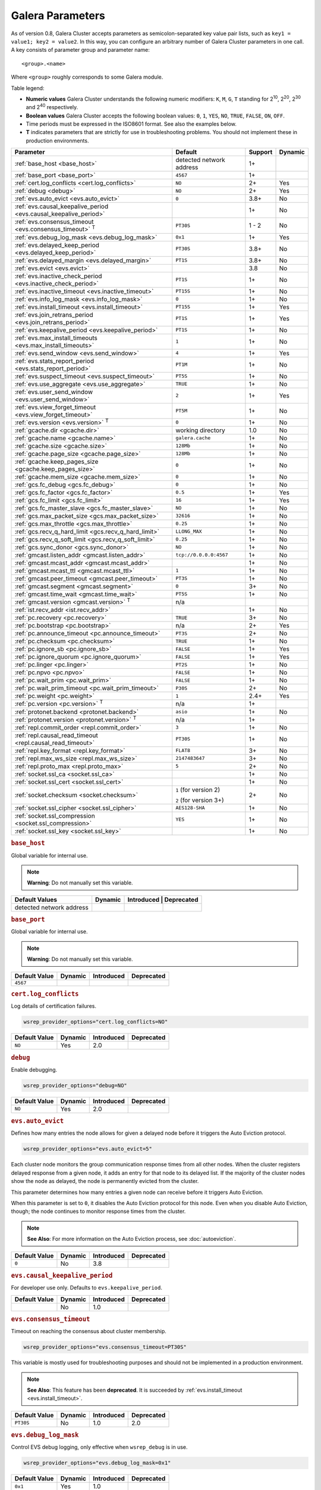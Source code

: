 ==================
 Galera Parameters
==================
.. _`Galera Parameters`:

As of version 0.8, Galera Cluster accepts parameters as semicolon-separated key value pair lists, such as ``key1 = value1; key2 = value2``.  In this way, you can configure an arbitrary number of Galera Cluster parameters in one call. A key consists of parameter group and parameter name::

  <group>.<name>

Where ``<group>`` roughly corresponds to some Galera module.

Table legend:

- **Numeric values** Galera Cluster understands the following numeric modifiers:
  ``K``, ``M``, ``G``, ``T`` standing for |210|, |220|, |230| and |240| respectively.

- **Boolean values** Galera Cluster accepts the following boolean values: ``0``, ``1``, ``YES``, ``NO``, ``TRUE``, ``FALSE``, ``ON``, ``OFF``.

- Time periods must be expressed in the ISO8601 format. See also the examples below.

- **T** indicates parameters that are strictly for use in troubleshooting problems.  You should not implement these in production environments.

.. |210| replace:: 2\ :sup:`10`\
.. |220| replace:: 2\ :sup:`20`\
.. |230| replace:: 2\ :sup:`30`\
.. |240| replace:: 2\ :sup:`40`\

+---------------------------------------+-----------------------+------------+----------+
| Parameter                             | Default               |  Support   | Dynamic  |
+=======================================+=======================+============+==========+
| :ref:`base_host                       | detected network      | 1+         |          |
| <base_host>`                          | address               |            |          |
+---------------------------------------+-----------------------+------------+----------+
| :ref:`base_port                       | ``4567``              | 1+         |          |
| <base_port>`                          |                       |            |          |
+---------------------------------------+-----------------------+------------+----------+
| :ref:`cert.log_conflicts              | ``NO``                | 2+         | Yes      |
| <cert.log_conflicts>`                 |                       |            |          |
+---------------------------------------+-----------------------+------------+----------+
| :ref:`debug                           | ``NO``                | 2+         | Yes      |
| <debug>`                              |                       |            |          |
+---------------------------------------+-----------------------+------------+----------+
| :ref:`evs.auto_evict <evs.auto_evict>`| ``0``                 | 3.8+       | No       |
+---------------------------------------+-----------------------+------------+----------+
| :ref:`evs.causal_keepalive_period     |                       | 1+         | No       |
| <evs.causal_keepalive_period>`        |                       |            |          |
+---------------------------------------+-----------------------+------------+----------+
| :ref:`evs.consensus_timeout           | ``PT30S``             | 1 - 2      | No       |
| <evs.consensus_timeout>` :sup:`T`     |                       |            |          |
+---------------------------------------+-----------------------+------------+----------+
| :ref:`evs.debug_log_mask              | ``0x1``               | 1+         | Yes      |
| <evs.debug_log_mask>`                 |                       |            |          |
+---------------------------------------+-----------------------+------------+----------+
| :ref:`evs.delayed_keep_period         | ``PT30S``             | 3.8+       | No       |
| <evs.delayed_keep_period>`            |                       |            |          |
+---------------------------------------+-----------------------+------------+----------+
| :ref:`evs.delayed_margin              | ``PT1S``              | 3.8+       | No       |
| <evs.delayed_margin>`                 |                       |            |          |
+---------------------------------------+-----------------------+------------+----------+
| :ref:`evs.evict <evs.evict>`          |                       | 3.8        | No       |
+---------------------------------------+-----------------------+------------+----------+
| :ref:`evs.inactive_check_period       | ``PT1S``              | 1+         | No       |
| <evs.inactive_check_period>`          |                       |            |          |
+---------------------------------------+-----------------------+------------+----------+
| :ref:`evs.inactive_timeout            | ``PT15S``             | 1+         | No       |
| <evs.inactive_timeout>`               |                       |            |          |
+---------------------------------------+-----------------------+------------+----------+
| :ref:`evs.info_log_mask               | ``0``                 | 1+         | No       |
| <evs.info_log_mask>`                  |                       |            |          |
+---------------------------------------+-----------------------+------------+----------+
| :ref:`evs.install_timeout             | ``PT15S``             | 1+         | Yes      |
| <evs.install_timeout>`                |                       |            |          |
+---------------------------------------+-----------------------+------------+----------+
| :ref:`evs.join_retrans_period         | ``PT1S``              | 1+         | Yes      |
| <evs.join_retrans_period>`            |                       |            |          |
+---------------------------------------+-----------------------+------------+----------+
| :ref:`evs.keepalive_period            | ``PT1S``              | 1+         | No       |
| <evs.keepalive_period>`               |                       |            |          |
+---------------------------------------+-----------------------+------------+----------+
| :ref:`evs.max_install_timeouts        | ``1``                 | 1+         | No       |
| <evs.max_install_timeouts>`           |                       |            |          |
+---------------------------------------+-----------------------+------------+----------+
| :ref:`evs.send_window                 | ``4``                 | 1+         | Yes      |
| <evs.send_window>`                    |                       |            |          |
+---------------------------------------+-----------------------+------------+----------+
| :ref:`evs.stats_report_period         | ``PT1M``              | 1+         | No       |
| <evs.stats_report_period>`            |                       |            |          |
+---------------------------------------+-----------------------+------------+----------+
| :ref:`evs.suspect_timeout             | ``PT5S``              | 1+         | No       |
| <evs.suspect_timeout>`                |                       |            |          |
+---------------------------------------+-----------------------+------------+----------+
| :ref:`evs.use_aggregate               | ``TRUE``              | 1+         | No       |
| <evs.use_aggregate>`                  |                       |            |          |
+---------------------------------------+-----------------------+------------+----------+
| :ref:`evs.user_send_window            | ``2``                 | 1+         | Yes      |
| <evs.user_send_window>`               |                       |            |          |
+---------------------------------------+-----------------------+------------+----------+
| :ref:`evs.view_forget_timeout         | ``PT5M``              | 1+         | No       |
| <evs.view_forget_timeout>`            |                       |            |          |
+---------------------------------------+-----------------------+------------+----------+
| :ref:`evs.version                     | ``0``                 | 1+         | No       |
| <evs.version>` :sup:`T`               |                       |            |          |
+---------------------------------------+-----------------------+------------+----------+
| :ref:`gcache.dir                      | working directory     | 1.0        | No       |
| <gcache.dir>`                         |                       |            |          |
+---------------------------------------+-----------------------+------------+----------+
| :ref:`gcache.name                     | ``galera.cache``      | 1+         | No       |
| <gcache.name>`                        |                       |            |          |
+---------------------------------------+-----------------------+------------+----------+
| :ref:`gcache.size                     | ``128Mb``             | 1+         | No       |
| <gcache.size>`                        |                       |            |          |
+---------------------------------------+-----------------------+------------+----------+
| :ref:`gcache.page_size                | ``128Mb``             | 1+         | No       |
| <gcache.page_size>`                   |                       |            |          |
+---------------------------------------+-----------------------+------------+----------+
| :ref:`gcache.keep_pages_size          | ``0``                 | 1+         | No       |
| <gcache.keep_pages_size>`             |                       |            |          |
+---------------------------------------+-----------------------+------------+----------+
| :ref:`gcache.mem_size                 | ``0``                 | 1+         | No       |
| <gcache.mem_size>`                    |                       |            |          |
+---------------------------------------+-----------------------+------------+----------+
| :ref:`gcs.fc_debug                    | ``0``                 | 1+         | No       |
| <gcs.fc_debug>`                       |                       |            |          |
+---------------------------------------+-----------------------+------------+----------+
| :ref:`gcs.fc_factor                   | ``0.5``               | 1+         | Yes      |
| <gcs.fc_factor>`                      |                       |            |          |
+---------------------------------------+-----------------------+------------+----------+
| :ref:`gcs.fc_limit                    | ``16``                | 1+         | Yes      |
| <gcs.fc_limit>`                       |                       |            |          |
+---------------------------------------+-----------------------+------------+----------+
| :ref:`gcs.fc_master_slave             | ``NO``                | 1+         | No       |
| <gcs.fc_master_slave>`                |                       |            |          |
+---------------------------------------+-----------------------+------------+----------+
| :ref:`gcs.max_packet_size             | ``32616``             | 1+         | No       |
| <gcs.max_packet_size>`                |                       |            |          |
+---------------------------------------+-----------------------+------------+----------+
| :ref:`gcs.max_throttle                | ``0.25``              | 1+         | No       |
| <gcs.max_throttle>`                   |                       |            |          |
+---------------------------------------+-----------------------+------------+----------+
| :ref:`gcs.recv_q_hard_limit           | ``LLONG_MAX``         | 1+         | No       |
| <gcs.recv_q_hard_limit>`              |                       |            |          |
+---------------------------------------+-----------------------+------------+----------+
| :ref:`gcs.recv_q_soft_limit           | ``0.25``              | 1+         | No       |
| <gcs.recv_q_soft_limit>`              |                       |            |          |
+---------------------------------------+-----------------------+------------+----------+
| :ref:`gcs.sync_donor                  | ``NO``                | 1+         | No       |
| <gcs.sync_donor>`                     |                       |            |          |
+---------------------------------------+-----------------------+------------+----------+
| :ref:`gmcast.listen_addr              | ``tcp://0.0.0.0:4567``| 1+         | No       |
| <gmcast.listen_addr>`                 |                       |            |          |
+---------------------------------------+-----------------------+------------+----------+
| :ref:`gmcast.mcast_addr               |                       | 1+         | No       |
| <gmcast.mcast_addr>`                  |                       |            |          |
+---------------------------------------+-----------------------+------------+----------+
| :ref:`gmcast.mcast_ttl                | ``1``                 | 1+         | No       |
| <gmcast.mcast_ttl>`                   |                       |            |          |
+---------------------------------------+-----------------------+------------+----------+
| :ref:`gmcast.peer_timeout             | ``PT3S``              | 1+         | No       |
| <gmcast.peer_timeout>`                |                       |            |          |
+---------------------------------------+-----------------------+------------+----------+
| :ref:`gmcast.segment                  | ``0``                 | 3+         | No       |
| <gmcast.segment>`                     |                       |            |          |
+---------------------------------------+-----------------------+------------+----------+
| :ref:`gmcast.time_wait                | ``PT5S``              | 1+         | No       |
| <gmcast.time_wait>`                   |                       |            |          |
+---------------------------------------+-----------------------+------------+----------+
| :ref:`gmcast.version                  | n/a                   |            |          |
| <gmcast.version>` :sup:`T`            |                       |            |          |
+---------------------------------------+-----------------------+------------+----------+
| :ref:`ist.recv_addr                   |                       | 1+         | No       |
| <ist.recv_addr>`                      |                       |            |          |
+---------------------------------------+-----------------------+------------+----------+
| :ref:`pc.recovery                     | ``TRUE``              | 3+         | No       |
| <pc.recovery>`                        |                       |            |          |
+---------------------------------------+-----------------------+------------+----------+
| :ref:`pc.bootstrap                    | n/a                   | 2+         | Yes      |
| <pc.bootstrap>`                       |                       |            |          |
+---------------------------------------+-----------------------+------------+----------+
| :ref:`pc.announce_timeout             | ``PT3S``              | 2+         | No       |
| <pc.announce_timeout>`                |                       |            |          |
+---------------------------------------+-----------------------+------------+----------+
| :ref:`pc.checksum                     | ``TRUE``              | 1+         | No       |
| <pc.checksum>`                        |                       |            |          |
+---------------------------------------+-----------------------+------------+----------+
| :ref:`pc.ignore_sb                    | ``FALSE``             | 1+         | Yes      | 
| <pc.ignore_sb>`                       |                       |            |          |
+---------------------------------------+-----------------------+------------+----------+
| :ref:`pc.ignore_quorum                | ``FALSE``             | 1+         | Yes      |
| <pc.ignore_quorum>`                   |                       |            |          |
+---------------------------------------+-----------------------+------------+----------+
| :ref:`pc.linger                       | ``PT2S``              | 1+         | No       |
| <pc.linger>`                          |                       |            |          |
+---------------------------------------+-----------------------+------------+----------+
| :ref:`pc.npvo                         | ``FALSE``             | 1+         | No       |
| <pc.npvo>`                            |                       |            |          |
+---------------------------------------+-----------------------+------------+----------+
| :ref:`pc.wait_prim                    | ``FALSE``             | 1+         | No       |
| <pc.wait_prim>`                       |                       |            |          |
+---------------------------------------+-----------------------+------------+----------+
| :ref:`pc.wait_prim_timeout            | ``P30S``              | 2+         | No       |
| <pc.wait_prim_timeout>`               |                       |            |          |
+---------------------------------------+-----------------------+------------+----------+
| :ref:`pc.weight                       | ``1``                 | 2.4+       | Yes      |
| <pc.weight>`                          |                       |            |          |
+---------------------------------------+-----------------------+------------+----------+
| :ref:`pc.version                      | n/a                   | 1+         |          |
| <pc.version>` :sup:`T`                |                       |            |          |
+---------------------------------------+-----------------------+------------+----------+
| :ref:`protonet.backend                | ``asio``              | 1+         | No       |
| <protonet.backend>`                   |                       |            |          |
+---------------------------------------+-----------------------+------------+----------+
| :ref:`protonet.version                | n/a                   | 1+         |          |
| <protonet.version>` :sup:`T`          |                       |            |          |
+---------------------------------------+-----------------------+------------+----------+
| :ref:`repl.commit_order               | ``3``                 | 1+         | No       |
| <repl.commit_order>`                  |                       |            |          |
+---------------------------------------+-----------------------+------------+----------+
| :ref:`repl.causal_read_timeout        | ``PT30S``             | 1+         | No       |
| <repl.causal_read_timeout>`           |                       |            |          |
+---------------------------------------+-----------------------+------------+----------+
| :ref:`repl.key_format                 | ``FLAT8``             | 3+         | No       |
| <repl.key_format>`                    |                       |            |          |
+---------------------------------------+-----------------------+------------+----------+
| :ref:`repl.max_ws_size                | ``2147483647``        | 3+         | No       |
| <repl.max_ws_size>`                   |                       |            |          |
+---------------------------------------+-----------------------+------------+----------+
| :ref:`repl.proto_max                  | ``5``                 | 2+         | No       |
| <repl.proto_max>`                     |                       |            |          |
+---------------------------------------+-----------------------+------------+----------+
| :ref:`socket.ssl_ca                   |                       | 1+         | No       |
| <socket.ssl_ca>`                      |                       |            |          |
+---------------------------------------+-----------------------+------------+----------+
| :ref:`socket.ssl_cert                 |                       | 1+         | No       |
| <socket.ssl_cert>`                    |                       |            |          |
+---------------------------------------+-----------------------+------------+----------+
| :ref:`socket.checksum                 | ``1`` (for version 2) | 2+         | No       |
| <socket.checksum>`                    |                       |            |          |
|                                       | ``2`` (for version 3+)|            |          |
+---------------------------------------+-----------------------+------------+----------+
| :ref:`socket.ssl_cipher               | ``AES128-SHA``        | 1+         | No       |
| <socket.ssl_cipher>`                  |                       |            |          |
+---------------------------------------+-----------------------+------------+----------+
| :ref:`socket.ssl_compression          | ``YES``               | 1+         | No       |
| <socket.ssl_compression>`             |                       |            |          |
+---------------------------------------+-----------------------+------------+----------+
| :ref:`socket.ssl_key                  |                       | 1+         | No       |
| <socket.ssl_key>`                     |                       |            |          |
+---------------------------------------+-----------------------+------------+----------+


.. rubric:: ``base_host``
.. _`base_host`:
.. index::
   pair: Parameters; base_host

Global variable for internal use. 

.. note:: **Warning**: Do not manually set this variable.

+-----------------------+---------+-----------+-------------+
| Default Values        | Dynamic | Introduced | Deprecated |
+=======================+=========+============+============+
| detected network      |         |            |            |
| address               |         |            |            |
+-----------------------+---------+------------+------------+



.. rubric:: ``base_port``
.. _`base_port`:
.. index::
   pair: Parameters; base_port

Global variable for internal use. 

.. note:: **Warning**: Do not manually set this variable.

+-----------------------+---------+------------+------------+
| Default Value         | Dynamic | Introduced | Deprecated |
+=======================+=========+============+============+
| ``4567``              |         |            |            |
+-----------------------+---------+------------+------------+


.. rubric:: ``cert.log_conflicts``
.. _`cert.log_conflicts`:
.. index::
   pair: Parameters; cert.log_conflicts

Log details of certification failures.

.. code-block:: ini

   wsrep_provider_options="cert.log_conflicts=NO"

+-----------------------+---------+------------+------------+
| Default Value         | Dynamic | Introduced | Deprecated |
+=======================+=========+============+============+
| ``NO``                | Yes     | 2.0        |            |
+-----------------------+---------+------------+------------+




.. rubric:: ``debug``
.. _`debug`:
.. index::
   pair: Parameters; debug

Enable debugging.

.. code-block:: ini

   wsrep_provider_options="debug=NO"


+-----------------------+---------+------------+------------+
| Default Value         | Dynamic | Introduced | Deprecated |
+=======================+=========+============+============+
| ``NO``                | Yes     | 2.0        |            |
+-----------------------+---------+------------+------------+



.. rubric:: ``evs.auto_evict``
.. _`evs.auto_evict`:
.. index::
   pair: Parameters; evs.auto_evict

Defines how many entries the node allows for given a delayed node before it triggers the Auto Eviction protocol.

.. code-block:: ini

   wsrep_provider_options="evs.auto_evict=5"

Each cluster node monitors the group communication response times from all other nodes.  When the cluster registers delayed response from a given node, it adds an entry for that node to its delayed list.  If the majority of the cluster nodes show the node as delayed, the node is permanently evicted from the cluster.

This parameter determines how many entries a given node can receive before it triggers Auto Eviction.  

When this parameter is set to ``0``, it disables the Auto Eviction protocol for this node.  Even when you disable Auto Eviction, though; the node continues to monitor response times from the cluster. 

   
.. note:: **See Also**: For more information on the Auto Eviction process, see :doc:`autoeviction`.

+-----------------------+---------+------------+------------+
| Default Value         | Dynamic | Introduced | Deprecated |
+=======================+=========+============+============+
| ``0``                 |  No     | 3.8        |            |
+-----------------------+---------+------------+------------+



.. rubric:: ``evs.causal_keepalive_period``
.. _`evs.causal_keepalive_period`:
.. index::
   pair: Parameters; evs.causal_keepalive_period

For developer use only. Defaults to ``evs.keepalive_period``.

+-----------------------+---------+------------+------------+
| Default Value         | Dynamic | Introduced | Deprecated |
+=======================+=========+============+============+
|                       | No      | 1.0        |            |
+-----------------------+---------+------------+------------+


.. rubric:: ``evs.consensus_timeout``
.. _`evs.consensus_timeout`:
.. index::
   pair: Parameters; evs.consensus_timeout

Timeout on reaching the consensus about cluster membership.

.. code-block:: ini

   wsrep_provider_options="evs.consensus_timeout=PT30S"

This variable is mostly used for troubleshooting purposes and should not be implemented in a production environment.

.. note:: **See Also**: This feature has been **deprecated**. It is succeeded by :ref:`evs.install_timeout <evs.install_timeout>`.

+-----------------------+---------+------------+------------+
| Default Value         | Dynamic | Introduced | Deprecated |
+=======================+=========+============+============+
| ``PT30S``             | No      | 1.0        | 2.0        |
+-----------------------+---------+------------+------------+



.. rubric:: ``evs.debug_log_mask``
.. _`evs.debug_log_mask`:
.. index::
   pair: Parameters; evs.debug_log_mask

Control EVS debug logging, only effective when ``wsrep_debug`` is in use.

.. code-block:: ini

   wsrep_provider_options="evs.debug_log_mask=0x1"

+-----------------------+---------+------------+------------+
| Default Value         | Dynamic | Introduced | Deprecated |
+=======================+=========+============+============+
| ``0x1``               | Yes     |  1.0       |            |
+-----------------------+---------+------------+------------+



.. rubric:: ``evs.delayed_keep_period``
.. _`evs.delayed_keep_period`:
.. index::
   pair: Parameters; evs.delayed_keep_period

Defines how long this node requires a delayed node to remain responsive before it removes an entry from the delayed list.

.. code-block:: ini

   wsrep_provider_options="evs.delayed_keep_period=PT45S"

Each cluster node monitors the group communication response times from all other nodes.  When the cluster registered delayed responses from a given node, it adds an entry for that node to its delayed list.  Nodes that remain on the delayed list can trigger Auto Eviction, which removes them permanently from the cluster.

This parameter determines how long a node on the delayed list must remain responsive before it removes one entry. The number of entries on the delayed list and how long it takes before the node removes all entries depends on how long the delayed node was unresponsive.


.. note:: **See Also**: For more information on the delayed list and the Auto Eviction process, see :doc:`autoeviction`.
   
+-----------------------+---------+------------+------------+
| Default Value         | Dynamic | Introduced | Deprecated |
+=======================+=========+============+============+
| ``PT30S``             | No      | 3.8        |            |
+-----------------------+---------+------------+------------+



   
.. rubric:: ``evs.delayed_margin``
.. _`evs.delayed_margin`:
.. index::
   pair: Parameters; evs.delayed_margin

Defines how long the node allows response times to deviate before adding an entry to the delayed list.

.. code-block:: ini

   wsrep_provider_options="evs.delayed_margin=PT5S"

Each cluster node monitors group communication response times from all other nodes.  When the cluster registers a delayed response from a given node, it adds an entry for that node to its delayed list.  Delayed nodes can trigger Auto Eviction, which removes them permanently from the cluster.  

This parameter determines how long a delay can run before the node adds an entry to the delayed list.  You must set this parameter to a value higher than the round-trip delay time (RTT) between the nodes.  


.. note:: **See Also**: For more information on the delayed list and the Auto Eviction process, see :doc:`autoeviction`.

+-----------------------+---------+------------+------------+
| Default Value         | Dynamic | Introduced | Deprecated |
+=======================+=========+============+============+
| ``PT1S``              | No      | 3.8        |            |
+-----------------------+---------+------------+------------+


.. rubric:: ``evs.evict``
.. _`evs.evict`:
.. index::
   pair:: Parameters; evs.evict

Defines the point at which the cluster triggers manual eviction to a certain node value.  Setting this parameter as an empty string causes it to clear the eviction list on the node where it is set.

.. note:: **See Also**: For more information on the eviction and Auto Eviction process, see :doc:`autoeviction`.
   
+-----------------------+---------+------------+------------+
| Default Value         | Dynamic | Introduced | Deprecated |
+=======================+=========+============+============+
|                       | No      | 3.8        |            |
+-----------------------+---------+------------+------------+



.. rubric:: ``evs.inactive_check_period``
.. _`evs.inactive_check_period`:
.. index::
   pair: Parameters; evs.inactive_check_period

Defines how often you want the node to check for peer inactivity.

.. code-block:: ini

   wsrep_provider_options="evs.inactive_check_period=PT1S"

Each cluster node monitors group communication response times from all other nodes.  When the cluster registers a delayed response from a given node, it adds an entry for that node to its delayed list, which can lead to the delayed node's eviction from the cluster.

This parameter determines how often you want the node to check for delays in the group communication responses from other cluster nodes.

+-----------------------+---------+------------+------------+
| Default Value         | Dynamic | Introduced | Deprecated |
+=======================+=========+============+============+
| ``PT1S``              | No      | 1.0        |            |
+-----------------------+---------+------------+------------+




.. rubric:: ``evs.inactive_timeout``
.. _`evs.inactive_timeout`:
.. index::
   pair: Parameters; evs.inactive_timeout

Defines a hard limit on node inactivity.

Hard limit on the inactivity period, after which the node is pronounced dead.

.. code-block:: ini

   wsrep_provider_options="evs.inactive_timeout=PT15S"

Each cluster node monitors group communication response times from all other nodes.  When the cluster registers a delayed response from a given node, it add an entry for that node to its delayed list, which can lead tot he delayed node's eviction from the cluster.

This parameter sets a hard limit for node inactivity.  If a delayed node remains unresponsive for longer than this period, the node pronounces the delayed node as dead.

+-----------------------+---------+------------+------------+
| Default Value         | Dynamic | Introduced | Deprecated |
+=======================+=========+============+============+
| ``PT15S``             | No      | 1.0        |            |
+-----------------------+---------+------------+------------+



.. rubric:: ``evs.info_log_mask``
.. _`evs.info_log_mask`:
.. index::
   pair: Parameters; evs.info_log_mask

Defines additional logging options for the EVS Protocol.

.. code-block:: ini

   wsrep_provider_options="evs.info_log_mask=0x4"

The EVS Protocol monitors group communication response times and controls the node eviction and auto eviction processes.  This parameter allows you to enable additional logging options, through a bitmask value.
 
- ``0x1`` Provides extra view change info.
- ``0x2`` Provides extra state change info
- ``0x4`` Provides statistics
- ``0x8`` Provides profiling (only in builds with profiling enabled)

+-----------------------+---------+------------+------------+
| Default Value         | Dynamic | Introduced | Deprecated |
+=======================+=========+============+============+
| ``0``                 | No      | 1.0        |            |
+-----------------------+---------+------------+------------+




.. rubric:: ``evs.install_timeout``
.. _`evs.install_timeout`:
.. index::
   pair: Parameters; evs.install_timeout

Defines the timeout for install message acknowledgments.

.. code-block:: ini

   wsrep_provider_options="evs.install_timeout=PT15S"

Each cluster node monitors group communication response times from all other nodes, checking whether they are responsive or delayed.  This parameter determines how long you want the node to wait on install message acknowledgments.

.. note:: **See Also**: This parameter replaces :ref:`evs.consensus_timeout <evs.consensus_timeout>`.

+-----------------------+---------+------------+------------+
| Default Value         | Dynamic | Introduced | Deprecated |
+=======================+=========+============+============+
| ``PT15S``             | Yes     | 1.0        |            |
+-----------------------+---------+------------+------------+



.. rubric:: ``evs.join_retrans_period``
.. _`evs.join_retrans_period`:
.. index::
   pair: Parameters; evs.join_retrans_period

Defines how often the node retransmits EVS join messages when forming cluster membership.

.. code-block:: ini

   wsrep_provider_options="evs.join_retrans_period=PT1S"

+-----------------------+---------+------------+------------+
| Default Value         | Dynamic | Introduced | Deprecated |
+=======================+=========+============+============+
| ``PT1S``              |  Yes    | 1.0        |            |
+-----------------------+---------+------------+------------+



.. rubric:: ``evs.keepalive_period``
.. _`evs.keepalive_period`:
.. index::
   pair: Parameters; evs.keepalive_period

Defines how often the node emits keepalive signals.

.. code-block:: ini

   wsrep_provider_options="evs.keepalive_period=PT1S"

Each cluster node monitors group communication response times from all other nodes.  When there is no traffic going out for the cluster to monitor, nodes emit keepalive signals so that other nodes have something to measure.  This parameter determines how often the node emits a keepalive signal, absent any other traffic.


+-----------------------+---------+------------+------------+
| Default Value         | Dynamic | Introduced | Deprecated |
+=======================+=========+============+============+
| ``PT1S``              | No      | 1.0        |            |
+-----------------------+---------+------------+------------+



.. rubric:: ``evs.max_install_timeouts``
.. _`evs.max_install_timeouts`:
.. index::
   pair: Parameters; evs.max_install_timeouts

Defines the number of membership install rounds to try before giving up.

.. code-block:: ini

   wsrep_provider_options="evs.max_install_timeouts=1"

This parameter determines the maximum number of times that the node tries for a membership install acknowledgment, before it stops trying.  The total number of rounds it tries is this value plus 2.

+-----------------------+---------+------------+------------+
| Default Value         | Dynamic | Introduced | Deprecated |
+=======================+=========+============+============+
| ``1``                 | No      | 1.0        |            |
+-----------------------+---------+------------+------------+



.. rubric:: ``evs.send_window``
.. _`evs.send_window`:
.. index::
   pair: Parameters; evs.send_window

Defines the maximum number of packets at a time in replication.

.. code-block:: ini

   wsrep_provider_options="evs.send_window=4"

This parameter determines the maximum number of packets the node uses at a time in replication.  For clusters implemented over :abbr:`WAN (Wide Area Network)`, you can set this value considerably higher, (for example, 512), than for clusters implemented over :abbr:`LAN (Local Area Network)`.

You must use a value that is greater than :ref:`evs.user_send_window <evs.user_send_window>`.  The recommended value is double :ref:`evs.user_send_window <evs.user_send_window>`.

+-----------------------+---------+------------+------------+
| Default Value         | Dynamic | Introduced | Deprecated |
+=======================+=========+============+============+
| ``4``                 | Yes     | 1.0        |            |
+-----------------------+---------+------------+------------+


.. rubric:: ``evs.stats_report_period``
.. _`evs.stats_report_period`:
.. index::
   pair: Parameters; evs.stats_report_period

Control period of EVS statistics reporting.  The node is pronounced dead.

.. code-block:: ini

   wsrep_provider_options="evs.stats_report_period=PT1M"

+-----------------------+---------+------------+------------+
| Default Value         | Dynamic | Introduced | Deprecated |
+=======================+=========+============+============+
| ``PT1M``              | No      | 1.0        |            |
+-----------------------+---------+------------+------------+



.. rubric:: ``evs.suspect_timeout``
.. _`evs.suspect_timeout`:
.. index::
   pair: Parameters; evs.suspect_timeout

Defines the inactivity period after which a node is *suspected* as dead.

.. code-block:: ini

   wsrep_provider_options="evs.suspect_timeout=PT5S"

Each node in the cluster monitors group communications from all other nodes in the cluster.  This parameter determines the period of inactivity before the node suspects another of being dead.  If all nodes agree on that, the cluster drops the inactive node.


+-----------------------+---------+------------+------------+
| Default Value         | Dynamic | Introduced | Deprecated |
+=======================+=========+============+============+
| ``PT5S``              | No      | 1.0        |            |
+-----------------------+---------+------------+------------+



.. rubric:: ``evs.use_aggregate``
.. _`evs.use_aggregate`:
.. index::
   pair: Parameters; evs.use_aggregate

Defines whether the node aggregates small packets into one when possible.

.. code-block:: ini

   wsrep_provider_options="evs.use_aggregate=TRUE"

+-----------------------+---------+------------+------------+
| Default Value         | Dynamic | Introduced | Deprecated |
+=======================+=========+============+============+
| ``TRUE``              | No      | 1          |            |
+-----------------------+---------+------------+------------+



.. rubric:: ``evs.user_send_window``
.. _`evs.user_send_window`:
.. index::
   pair: Parameters; evs.user_send_window

Defines the maximum number of data packets at a time in replication.

.. code-block:: ini

   wsrep_provider_options="evs.user_send_window=2"

This parameter determines the maximum number of data packets the node uses at a time in replication.  For clusters implemented over :abbr:`WAN (Wide Area Network)`, you can set this to a value considerably higher than cluster implementations over :abbr:`LAN (Local Area Network)`, (for example, 512).

You must use a value that is smaller than :ref:`evs.send_window<evs.send_window>`.  The recommended value is half :ref:`evs.send_window<evs.send_window>`.

.. note:: **See Also**: :ref:`evs.send_window <evs.send_window>`.

+-----------------------+---------+------------+------------+
| Default Value         | Dynamic | Introduced | Deprecated |
+=======================+=========+============+============+
| ``2``                 | Yes     | 1.0        |            |
+-----------------------+---------+------------+------------+




.. rubric:: ``evs.view_forget_timeout``
.. _`evs.view_forget_timeout`:
.. index::
   pair: Parameters; evs.view_forget_timeout

Defines how long the node saves past views from the view history.

.. code-block:: ini

   wsrep_provider_options="evs.view_forget_timeout=PT5M"

Each node maintains a history of past views.  This parameter determines how long you want the node to save past views before dropping them from the table.

+-----------------------+---------+------------+------------+
| Default Value         | Dynamic | Introduced | Deprecated |
+=======================+=========+============+============+
| ``PT5M``              | No      | 1.0        |            |
+-----------------------+---------+------------+------------+



.. rubric:: ``evs.version``
.. _`evs.version`:
.. index::
   pair: Parameters; evs.version

Defines the EVS Protocol version.

.. code-block:: ini

   wsrep_provider_options="evs.version=1"

This parameter determines which version of the EVS Protocol the node uses.  In order to ensure backwards compatibility, the parameter defaults to ``0``.  Certain EVS Protocol features, such as Auto Eviction, require you to upgrade to more recent versions.

.. note:: **See Also**: For more information on the procedure to upgrade from one version to another, see :ref:`Upgrading the EVS Protocol <upgrade-evs>`.


+-----------------------+---------+------------+------------+
| Default Value         | Dynamic | Introduced | Deprecated |
+=======================+=========+============+============+
| ``0``                 | No      | 1.0        |            |
+-----------------------+---------+------------+------------+



.. rubric:: ``gcache.dir``
.. _`gcache.dir`:
.. index::
   pair: Parameters; gcache.dir

Defines the directory where the write-set cache places its files.

.. code-block:: ini

   wsrep_provider_options="gachce.dir=/usr/share/galera"

When nodes receive state transfers they cannot process incoming write-sets until they finish updating their state.  Under certain methods, the node that sends the state transfer is similarly blocked.  To prevent the database from falling further behind, GCache saves the incoming write-sets on memory mapped files to disk.

This parameter determines where you want the node to save these files for write-set caching.  By default, GCache uses the working directory for the database server.

+--------------------------+---------+------------+------------+
| Default Value            | Dynamic | Introduced | Deprecated |
+==========================+=========+============+============+
| ``/path/to/working_dir`` | No      | 1.0        |            |
+--------------------------+---------+------------+------------+



.. rubric:: ``gcache.name``
.. _`gcache.name`:
.. index::
   pair: Parameters; gcache.name

Defines the filename for the write-set cache.

.. code-block:: ini

   wsrep_provider_options="gcache.name=galera.cache"

When nodes receive state transfers they cannot process incoming write-sets until they finish updating their state.  Under certain methods, the node that sends the state transfer is similarly blocked.  To prevent the database from falling further behind, GCache saves the incoming write-sets on memory-mapped files to disk.

This parameter determines the name you want the node to use for this ring buffer storage file.  


+-----------------------+---------+------------+------------+
| Default Value         | Dynamic | Introduced | Deprecated |
+=======================+=========+============+============+
| ``galera.cache``      | No      | 1.0        |            |
+-----------------------+---------+------------+------------+


.. rubric:: ``gcache.size``
.. _`gcache.size`:
.. index::
   pair: Parameters; gcache.size

Defines the disk space you want to node to use in caching write-sets.

.. code-block:: ini

   wsrep_provider_options="gcache.size=128Mb"

When nodes receive state transfers they cannot process incoming write-sets until they finish updating their state.  Under certain methods, the node that sends the state transfer is similarly blocked.  To prevent the database from falling further behind, GCache saves the incoming write-sets on memory-mapped files to disk.

This parameter defines the amount of disk space you want to allocate for the present ring buffer storage.  The node allocates this space when it starts the database server.  

.. note:: **See Also**: For more information on customizing the write-set cache, see :ref:`Performance <customizing-gcache-size>`.

+-----------------------+---------+------------+------------+
| Default Value         | Dynamic | Introduced | Deprecated |
+=======================+=========+============+============+
| ``128M``              |  No     | 1.0        |            |
+-----------------------+---------+------------+------------+




.. rubric:: ``gcache.page_size``
.. _`gcache.page_size`:
.. index::
   pair: Parameters; gcache.page_size

Size of the page files in page storage. The limit on overall page storage is the size of the disk.  Pages are prefixed by ``gcache.page``.

.. code-block:: ini

   wsrep_provider_options="gcache.page_size=128Mb"

+-----------------------+---------+------------+------------+
| Default Value         | Dynamic | Introduced | Deprecated |
+=======================+=========+============+============+
| ``128M``              | No      | 1.0        |            |
+-----------------------+---------+------------+------------+



.. rubric:: ``gcache.keep_pages_size``
.. _`gcache.keep_pages_size`:
.. index::
   pair: Parameters; gcache.keep_pages_size

Total size of the page storage pages to keep for caching purposes. If only page storage is enabled, one page is always present. 

.. code-block:: ini

   wsrep_provider_options="gcache.keep_pages_size=0"

+-----------------------+---------+------------+------------+
| Default Value         | Dynamic | Introduced | Deprecated |
+=======================+=========+============+============+
| ``0``                 | No      | 1.0        |            |
+-----------------------+---------+------------+------------+



.. rubric:: ``gcache.mem_size``
.. _`gcache.mem_size`:
.. index::
   pair: Parameters; gcache.mem_size

Defines the maximum size for the ``malloc()`` store.  That is, how much :abbr:`RAM (Random Access Memory)` your system has available.
   
.. code-block:: ini

   wsrep_provider_options="gcache.mem_size=0"

.. note:: **Warning**: This parameter is for use on systems with spare memory.  You should not use it otherwise, as it may lead to unexpected results.

+-----------------------+---------+------------+------------+
| Default Value         | Dynamic | Introduced | Deprecated |
+=======================+=========+============+============+
| ``0``                 | No      | 1.0        |            |
+-----------------------+---------+------------+------------+

   

.. rubric:: ``gcs.fc_debug``
.. _`gcs.fc_debug`:
.. index::
   pair: Parameters; gcs.fc_debug

Post debug statistics about SST flow every this number of writesets. 

.. code-block:: ini

   wsrep_provider_options="gcs.fc_debug=0"


+-----------------------+---------+------------+------------+
| Default Value         | Dynamic | Introduced | Deprecated |
+=======================+=========+============+============+
| ``0``                 | No      | 1.0        |            |
+-----------------------+---------+------------+------------+



.. rubric:: ``gcs.fc_factor``
.. _`gcs.fc_factor`:
.. index::
   pair: Parameters; gcs.fc_factor

Resume replication after recv queue drops below this fraction of ``gcs.fc_limit``.

.. code-block:: ini

   wsrep_provider_options="gcs.fc_factor=0.5"


+-----------------------+---------+------------+------------+
| Default Value         | Dynamic | Introduced | Deprecated |
+=======================+=========+============+============+
| ``0.5``               | Yes     | 1.0        |            |
+-----------------------+---------+------------+------------+



.. rubric:: ``gcs.fc_limit``
.. _`gcs.fc_limit`:
.. index::
   pair: Parameters; gcs.fc_limit

Pause replication if recv queue exceeds this number of  writesets. For master-slave setups this number can be increased considerably.

.. code-block:: ini

   wsrep_provider_options="gcs.fc_limit=16"


+-----------------------+---------+------------+------------+
| Default Value         | Dynamic | Introduced | Deprecated |
+=======================+=========+============+============+
| ``16``                | Yes     | 1.0        |            |
+-----------------------+---------+------------+------------+


.. rubric:: ``gcs.fc_master_slave``
.. _`gcs.fc_master_slave`:
.. index::
   pair: Parameters; gcs.fc_master_slave

Defines whether there is only one master node in the group.
   
.. code-block:: ini

   wsrep_provider_options="gcs.fc_master_slave=NO"


+-----------------------+---------+------------+------------+
| Default Value         | Dynamic | Introduced | Deprecated |
+=======================+=========+============+============+
| ``NO``                | No      | 1.0        |            |
+-----------------------+---------+------------+------------+



.. rubric:: ``gcs.max_packet_size``
.. _`gcs.max_packet_size`:
.. index::
   pair: Parameters; gcs.max_packet_size

All writesets exceeding that size will be fragmented.

.. code-block:: ini

   wsrep_provider_options="gcs.max_packet_size=32616"


+-----------------------+---------+------------+------------+
| Default Value         | Dynamic | Introduced | Deprecated |
+=======================+=========+============+============+
| ``32616``             | No      | 1.0        |            |
+-----------------------+---------+------------+------------+


.. rubric:: ``gcs.max_throttle``
.. _`gcs.max_throttle`:

.. index::
   pair: Parameters; gcs.max_throttle

How much to throttle replication rate during state transfer (to avoid running out of memory). Set the value to 0.0 if stopping replication is acceptable for completing state transfer. 

.. code-block:: ini

   wsrep_provider_options="gcs.max_throttle=0.25"


+-----------------------+---------+------------+------------+
| Default Value         | Dynamic | Introduced | Deprecated |
+=======================+=========+============+============+
| ``0.25``              | No      | 1.0        |            |
+-----------------------+---------+------------+------------+



.. rubric:: ``gcs.recv_q_hard_limit``
.. _`gcs.recv_q_hard_limit`:
.. index::
   pair: Parameters; gcs.recv_q_hard_limit

Maximum allowed size of recv queue. This should normally be half of (RAM + swap). If this limit is exceeded, Galera Cluster will abort the server.

.. code-block:: ini

   wsrep_provider_options="gcs.recv_q_hard_limit=LLONG_MAX"


+-----------------------+---------+------------+------------+
| Default Value         | Dynamic | Introduced | Deprecated |
+=======================+=========+============+============+
| ``LLONG_MAX``         | No      | 1.0        |            |
+-----------------------+---------+------------+------------+


.. rubric:: ``gcs.recv_q_soft_limit``
.. _`gcs.recv_q_soft_limit`:
.. index::
   pair: Parameters; gcs.recv_q_soft_limit

The fraction of :ref:`gcs.recv_q_hard_limit <gcs.recv_q_hard_limit>` after which replication rate will be throttled.

.. code-block:: ini

   wsrep_provider_options="gcs.recv_q_soft_limit=0.25"

The degree of throttling is a linear function of recv queue size and goes from 1.0 (``full rate``)
at :ref:`gcs.recv_q_soft_limit <gcs.recv_q_soft_limit>` to :ref:`gcs.max_throttle <gcs.max_throttle>` at :ref:`gcs.recv_q_hard_limit <gcs.recv_q_hard_limit>` Note that ``full rate``, as estimated between 0 and :ref:`gcs.recv_q_soft_limit <gcs.recv_q_soft_limit>` is a very imprecise estimate of a regular replication rate. 


+-----------------------+---------+------------+------------+
| Default Value         | Dynamic | Introduced | Deprecated |
+=======================+=========+============+============+
| ``0.25``              | No      | 1.0        |            |
+-----------------------+---------+------------+------------+




.. rubric:: ``gcs.sync_donor``
.. _`gcs.sync_donor`:
.. index::
   pair: Parameters; gcs.sync_donor

Should the rest of the cluster keep in sync with the donor? ``YES`` means that if the donor is blocked by state transfer, the whole cluster is blocked with it.

.. code-block:: ini

   wsrep_provider_options="gcs.sync_donor=NO"

If you choose to use value ``YES``, it is theoretically possible that the donor node cannot keep up with the rest of the cluster due to the extra load from the SST. If the node lags behind, it may send flow control messages stalling the whole cluster. However, you can monitor this using the :ref:`wsrep_flow_control_paused <wsrep_flow_control_paused>` status variable.


+-----------------------+---------+------------+------------+
| Default Value         | Dynamic | Introduced | Deprecated |
+=======================+=========+============+============+
| ``NO``                | No      | 1.0        |            |
+-----------------------+---------+------------+------------+


.. rubric:: ``gmcast.listen_addr``
.. _`gmcast.listen_addr`:
.. index::
   pair: Parameters; gmcast.listen_addr

Address at which *Galera Cluster* listens to connections from other nodes. By default the port to listen at is taken from the connection address. This setting can be used to overwrite that.

.. code-block:: ini

   wsrep_provider_options="gmcast.listen_addr=tcp://0.0.0.0:4567"



+------------------------+---------+------------+------------+
| Default Value          | Dynamic | Introduced | Deprecated |
+========================+=========+============+============+
| ``tcp://0.0.0.0"4567`` | No      | 1.0        |            |
+------------------------+---------+------------+------------+



.. rubric:: ``gmcast.mcast_addr``
.. _`gmcast.mcast_addr`:
.. index::
   pair: Parameters; gmcast.mcast_addr

If set, UDP multicast will be used for replication, for example:

.. code-block:: ini

    wsrep_provider_options="gmcast.mcast_addr=239.192.0.11"

The value must be the same on all nodes.

If you are planning to build a large cluster, we recommend using UDP.


+-----------------------+---------+------------+------------+
| Default Value         | Dynamic | Introduced | Deprecated |
+=======================+=========+============+============+
|                       | No      | 1.0        |            |
+-----------------------+---------+------------+------------+


.. rubric:: ``gmcast.mcast_ttl``
.. _`gmcast.mcast_ttl`:
.. index::
   pair: Parameters; gmcast.mcast_ttl

Time to live value for multicast packets.

.. code-block:: ini
	
   wsrep_provider_options="gmcast.mcast_ttl=1"

+-----------------------+---------+------------+------------+
| Default Value         | Dynamic | Introduced | Deprecated |
+=======================+=========+============+============+
| ``1``                 | No      | 1.0        |            |
+-----------------------+---------+------------+------------+



.. rubric:: ``gmcast.peer_timeout``
.. _`gmcast.peer_timeout`:
.. index::
   pair: Parameters; gmcast.peer_timeout

Connection timeout to initiate message relaying.

.. code-block:: ini

   wsrep_provider_options="gmcast.peer_timeout=PT3S"


+-----------------------+---------+------------+------------+
| Default Value         | Dynamic | Introduced | Deprecated |
+=======================+=========+============+============+
| ``PT3S``              | No      | 1.0        |            |
+-----------------------+---------+------------+------------+

.. rubric:: ``gmcast.segment``
.. _`gmcast.segment`:
.. index::
   pair: Parameters; gmcast.segment

Define which network segment this node is in. Optimisations on communication are performed to minimise the amount of traffic between network segments including writeset relaying and IST and SST donor selection.  The :ref:`gmcast.segment <gmcast.segment>` value is an integer from ``0`` to ``255``. By default all nodes are placed in the same segment (``0``).

.. code-block:: ini

   wsrep_provider_options="gmcast.segment=0"


+-----------------------+---------+------------+------------+
| Default Value         | Dynamic | Introduced | Deprecated |
+=======================+=========+============+============+
| ``0``                 | No      | 3.0        |            |
+-----------------------+---------+------------+------------+



.. rubric:: ``gmcast.time_wait``
.. _`gmcast.time_wait`:
.. index::
   pair: Parameters; gmcast.time_wait

Time to wait until allowing peer declared outside of stable view to reconnect.

.. code-block:: ini

   wsrep_provider_options="gmcast.time_wait=PT5S"


+-----------------------+---------+------------+------------+
| Default Value         | Dynamic | Introduced | Deprecated |
+=======================+=========+============+============+
| ``PT5S``              | No      | 1.0        |            |
+-----------------------+---------+------------+------------+



.. rubric:: ``gmcast.version``
.. _`gmcast.version`:
.. index::
   pair: Parameters; gmcast.version

This status variable is used to check which gmcast protocol version is used.

This variable is mostly used for troubleshooting purposes and should not be implemented in a production environment.


+-----------------------+---------+------------+------------+
| Default Value         | Dynamic | Introduced | Deprecated |
+=======================+=========+============+============+
|                       | No      | 1.0        |            |
+-----------------------+---------+------------+------------+



.. rubric:: ``ist.recv_addr``
.. _`ist.recv_addr`:
.. index::
   pair: Parameters; ist.recv_addr

As of 2.0. Address to listen for Incremental State Transfer. By default this is the ``<address>:<port+1>`` from :ref:`wsrep_node_address <wsrep_node_address>`.

.. code-block:: ini

   wsrep_provider_options="ist.recv_addr=192.168.1.1"


+-----------------------+---------+------------+------------+
| Default Value         | Dynamic | Introduced | Deprecated |
+=======================+=========+============+============+
|                       | No      | 1.0        |            |
+-----------------------+---------+------------+------------+


.. rubric:: ``pc.recovery``
.. _`pc.recovery`:
.. index::
   pair: Parameters; pc.recovery
.. index::
   pair: Parameters; gvwstate.dat


When set to ``TRUE``, the node stores the Primary Component state to disk, in the ``gvwstate.dat`` file.  The Primary Component can then recover automatically when all nodes that were part of the last saved state reestablish communications with each other.  

.. code-block:: ini

   wsrep_provider_options="pc.recovery=TRUE"

This allows for:

- Automatic recovery from full cluster crashes, such as in the case of a data center power outage.

- Graceful full cluster restarts without the need for explicitly bootstrapping a new Primary Component.


.. note:: In the event that the wsrep position differs between nodes, recovery also requires a full State Snapshot Transfer.


+-----------------------+---------+------------+------------+
| Default Value         | Dynamic | Introduced | Deprecated |
+=======================+=========+============+============+
| ``TRUE``              | No      | 3.0        |            |
+-----------------------+---------+------------+------------+


.. rubric:: ``pc.bootstrap``
.. _`pc.bootstrap`:
.. index::
   pair: Parameters; pc.bootstrap

If you set this value to ``TRUE`` is a signal to turn a ``NON-PRIMARY`` component into ``PRIMARY``.

.. code-block:: ini

   wsrep_provider_options="pc.bootstrap=TRUE"


+-----------------------+---------+------------+------------+
| Default Value         | Dynamic | Introduced | Deprecated |
+=======================+=========+============+============+
|                       | Yes     | 2.0        |            |
+-----------------------+---------+------------+------------+


.. rubric:: ``pc.announce_timeout``
.. _`pc.announce_timeout`:
.. index::
   pair: Parameters; pc.announce_timeout

Cluster joining announcements are sent every :math:`\frac{1}{2}` second for this period of time or less if the other nodes are discovered.

.. code-block:: ini

   wsrep_provider_options="pc.announce_timeout=PT3S"


+-----------------------+---------+------------+------------+
| Default Value         | Dynamic | Introduced | Deprecated |
+=======================+=========+============+============+
| ``PT3S``              | No      | 2.0        |            |
+-----------------------+---------+------------+------------+



.. rubric:: ``pc.checksum``
.. _`pc.checksum`:
.. index::
   pair: Parameters; pc.checksum

Checksum replicated messages.

.. code-block:: ini

   wsrep_provider_options="pc.checksum=TRUE"


+-----------------------+---------+------------+------------+
| Default Value         | Dynamic | Introduced | Deprecated |
+=======================+=========+============+============+
| ``TRUE``              | No      | 1.0        |            |
+-----------------------+---------+------------+------------+



.. rubric:: ``pc.ignore_sb``
.. _`pc.ignore_sb`:
.. index::
   pair: Parameters; pc.ignore_sb

Should we allow nodes to process updates even in the case of split brain? This is a dangerous setting in multi-master setup, but should simplify things in master-slave cluster (especially if only 2 nodes are used).

.. code-block:: ini

   wsrep_provider_options="pc.ignore_sb=FALSE"


+-----------------------+---------+------------+------------+
| Default Value         | Dynamic | Introduced | Deprecated |
+=======================+=========+============+============+
| ``FALSE``             | Yes     | 1.0        |            |
+-----------------------+---------+------------+------------+



.. rubric:: ``pc.ignore_quorum``
.. _`pc.ignore_quorum`:
.. index::
   pair: Parameters; pc.ignore_quorum

Completely ignore quorum calculations. For example if the master splits from several slaves it still remains operational. Use with extreme caution even in master-slave setups, as slaves will not automatically reconnect to master in this case.

.. code-block:: ini

   wsrep_provider_options="pc.ignore_quorum=FALSE"


+-----------------------+---------+------------+------------+
| Default Value         | Dynamic | Introduced | Deprecated |
+=======================+=========+============+============+
| ``FALSE``             | Yes     | 1.0        |            |
+-----------------------+---------+------------+------------+


.. rubric:: ``pc.linger``
.. _`pc.linger`:
.. index::
   pair: Parameters; pc.linger

The period for which the PC protocol waits for the EVS termination.

.. code-block:: ini

   wsrep_provider_options="pc.linger=PT2S"


+-----------------------+---------+------------+------------+
| Default Value         | Dynamic | Introduced | Deprecated |
+=======================+=========+============+============+
| ``PT2S``              | No      | 1.0        |            |
+-----------------------+---------+------------+------------+



.. rubric:: ``pc.npvo``
.. _`pc.npvo`:
.. index::
   pair: Parameters; pc.npvo

If set to ``TRUE``, the more recent primary component overrides older ones in the case of conflicting primaries. 

.. code-block:: ini

   wsrep_provider_options="pc.npvo=FALSE"


+-----------------------+---------+------------+------------+
| Default Value         | Dynamic | Introduced | Deprecated |
+=======================+=========+============+============+
| ``FALSE``             | No      | 1.0        |            |
+-----------------------+---------+------------+------------+

.. rubric:: ``pc.wait_prim``
.. _`pc.wait_prim`:
.. index::
   pair: Parameters; pc.wait_prim

If set to ``TRUE``, the node waits for the :ref:`pc.wait_prim_timeout <pc.wait_prim_timeout>` time period. Useful to bring up a non-primary component and make it primary with :ref:`pc.bootstrap <pc.bootstrap>`.

.. code-block:: ini

   wsrep_provider_options="pc.wait_prim=FALSE"


+-----------------------+---------+------------+------------+
| Default Value         | Dynamic | Introduced | Deprecated |
+=======================+=========+============+============+
| ``FALSE``             | No      | 1.0        |            |
+-----------------------+---------+------------+------------+



.. rubric:: ``pc.wait_prim_timeout``
.. _`pc.wait_prim_timeout`:
.. index::
   pair: Parameters; pc.wait_prim_timeout

The period of time to wait for a primary component.

.. code-block:: ini

   wsrep_provider_options="pc.wait_prim_timeout=PT30S"


+-----------------------+---------+------------+------------+
| Default Value         | Dynamic | Introduced | Deprecated |
+=======================+=========+============+============+
| ``PT30S``             | No      | 2.0        |            |
+-----------------------+---------+------------+------------+


.. rubric:: ``pc.weight``
.. _`pc.weight`:
.. index::
   pair: Parameters; pc.weight

As of version 2.4. Node weight for quorum calculation.

.. code-block:: ini

   wsrep_provider_options="pc.weight=1"


+-----------------------+---------+------------+------------+
| Default Value         | Dynamic | Introduced | Deprecated |
+=======================+=========+============+============+
| ``1``                 | Yes     | 2.4        |            |
+-----------------------+---------+------------+------------+


.. rubric:: ``pc.version``
.. _`pc.version`:
.. index::
   pair: Parameters; pc.version

This status variable is used to check which pc protocol version is used. 

This variable is mostly used for troubleshooting purposes and should not be implemented in a production environment.


+-----------------------+---------+------------+------------+
| Default Value         | Dynamic | Introduced | Deprecated |
+=======================+=========+============+============+
|                       | No      | 1.0        |            |
+-----------------------+---------+------------+------------+



.. rubric:: ``protonet.backend``
.. _`protonet.backend`:
.. index::
   pair: Parameters; protonet.backend

Which transport backend to use. Currently only ASIO is supported.

.. code-block:: ini

   wsrep_provider_options="protonet.backend=asio"


+-----------------------+---------+------------+------------+
| Default Value         | Dynamic | Introduced | Deprecated |
+=======================+=========+============+============+
| ``asio``              | No      | 1.0        |            |
+-----------------------+---------+------------+------------+

.. rubric:: ``protonet.version``
.. _`protonet.version`:
.. index::
   pair: Parameters; protonet.version

This status variable is used to check which transport backend protocol version is used. 

This variable is mostly used for troubleshooting purposes and should not be implemented in a production environment.


+-----------------------+---------+------------+------------+
| Default Value         | Dynamic | Introduced | Deprecated |
+=======================+=========+============+============+
|                       | No      | 1.0        |            |
+-----------------------+---------+------------+------------+



.. rubric:: ``repl.commit_order``
.. _`repl.commit_order`:
.. index::
   pair: Parameters; repl.commit_order

Whether to allow Out-Of-Order committing (improves parallel applying performance). 

.. code-block:: ini

   wsrep_provider_options="repl.commit_order=2"

Possible settings:

- ``0`` or ``BYPASS`` All commit order monitoring is switched off (useful for measuring performance penalty).

- ``1`` or ``OOOC`` Allows out of order committing for all transactions.

- ``2`` or ``LOCAL_OOOC``  Allows out of order committing only for local transactions.

- ``3`` or ``NO_OOOC`` No out of order committing is allowed (strict total order committing)


+-----------------------+---------+------------+------------+
| Default Value         | Dynamic | Introduced | Deprecated |
+=======================+=========+============+============+
| ``3``                 | No      | 1.0        |            |
+-----------------------+---------+------------+------------+


.. rubric:: ``repl.causal_read_timeout``
.. _`repl.causal_read_timeout`:
.. index::
   pair: Parameters; repl.causal_read_timeout

Sometimes causal reads need to timeout.

.. code-block:: ini

   wsrep_provider_options="repl.causal_read_timeout=PT30S"


+-----------------------+---------+------------+------------+
| Default Value         | Dynamic | Introduced | Deprecated |
+=======================+=========+============+============+
| ``PT30S``             | No      | 1.0        |            |
+-----------------------+---------+------------+------------+

.. rubric:: ``repl.key_format``
.. _`repl.key_format`:
.. index::
   pair: Parameters; repl.key_format

The hash size to use for key formats (in bytes). An ``A`` suffix annotates the version.

.. code-block:: ini

   wsrep_provider_options="repl.key_format=FLAT8"

Possible settings:

- ``FLAT8``
- ``FLAT8A``
- ``FLAT16``
- ``FLAT16A``


+-----------------------+---------+------------+------------+
| Default Value         | Dynamic | Introduced | Deprecated |
+=======================+=========+============+============+
| ``FLAT8``             | No      | 3.0        |            |
+-----------------------+---------+------------+------------+



.. rubric:: ``repl.max_ws_size``
.. _`repl.max_ws_size`:
.. index::
   pair: Parameters; repl.max_ws_size

The maximum size of a write-set in bytes. This is limited to 2G.

.. code-block:: ini

   wsrep_provider_options="repl.max_ws_size=2147483647"


+-----------------------+---------+------------+------------+
| Default Value         | Dynamic | Introduced | Deprecated |
+=======================+=========+============+============+
| ``2147483647``        | No      | 3.0        |            |
+-----------------------+---------+------------+------------+




.. rubric:: ``repl.proto_max``
.. _`repl.proto_max`:
.. index::
   pair: Parameters; repl.proto_max

The maximum protocol version in replication. Changes to this parameter will only take effect after a provider restart.

.. code-block:: ini

   wsrep_provider_options="repl.proto_max=5"

+-----------------------+---------+------------+------------+
| Default Value         | Dynamic | Introduced | Deprecated |
+=======================+=========+============+============+
| ``5``                 | No      | 2.0        |            |
+-----------------------+---------+------------+------------+


.. rubric:: ``socket.ssl_ca``
.. _`socket.ssl_ca`:
.. index::
   pair:: Parameters; socket.ssl_ca

Defines the path to the SSL Certificate Authority (CA) file.

The node uses the CA file to verify the signature on the certificate.  You can use either an absolute path or one relative to the working directory.  The file must use PEM format.

.. code-block:: ini

   wsrep_provider_options='socket.ssl_ca=/path/to/ca-cert.pem'


.. note:: **See Also**: For more information on generating :abbr:`SSL (Secure Socket Layer)` certificate files for your cluster, see :doc:`sslcert`.

+-----------------------+---------+------------+------------+
| Default Value         | Dynamic | Introduced | Deprecated |
+=======================+=========+============+============+
|                       | No      | 1.0        |            |
+-----------------------+---------+------------+------------+



.. rubric:: ``socket.ssl_cert``
.. _`socket.ssl_cert`:
.. index::
   pair: Parameters; socket.ssl_cert

Defines the path to the :abbr:`SSL (Secure Socket Layer)` certificate.

The node uses the certificate as a self-signed public key in encrypting replication traffic over :abbr:`SSL (Secure Socket Layer)`.  You can use either an absolute path or one relative to the working directory.  The file must use PEM format. 

.. code-block:: ini

   wsrep_provider_options="socket.ssl_cert=/path/to/server-cert.pem"


.. note:: **See Also**: For more information on generating :abbr:`SSL (Secure Socket Layer)` certificate files for your cluster, see :doc:`sslcert`.

+-----------------------+---------+------------+------------+
| Default Value         | Dynamic | Introduced | Deprecated |
+=======================+=========+============+============+
|                       | No      | 1.0        |            |
+-----------------------+---------+------------+------------+


.. rubric:: ``socket.checksum``
.. _`socket.checksum`:
.. index::
   pair: Parameters; socket.checksum

Checksum to use on socket layer:

- ``0`` - disable checksum
- ``1`` - CRC32
- ``2`` - CRC-32C (optimized and potentially HW-accelerated on Intel CPUs)

.. code-block:: ini

   wsrep_provider_options="socket.checksum=2"

+-----------------------+---------+------------+------------+
| Default Value         | Dynamic | Introduced | Deprecated |
+=======================+=========+============+============+
| version 1 : ``1``     | No      | 2.0        |            |
+-----------------------+---------+------------+------------+
| version 3+: ``2``     |         |            |            |
+-----------------------+---------+------------+------------+


.. rubric:: ``socket.ssl_cipher``
.. _`socket.ssl_cipher`:
.. index::
   pair: Parameters; socket.ssl_cipher

Symmetric cipher to use. AES128 is used by default it is considerably faster and no less secure than AES256.

.. code-block:: ini

   wsrep_provider_options="socket.ssl_cipher=AES128-SHA"


+-----------------------+---------+------------+------------+
| Default Value         | Dynamic | Introduced | Deprecated |
+=======================+=========+============+============+
| ``AES128-SHA``        | No      | 1.0        |            |
+-----------------------+---------+------------+------------+



.. rubric:: ``socket.ssl_compression``
.. _`socket.ssl_compression`:
.. index::
   pair: Parameters; socket.ssl_compression

Whether to enable compression on SSL connections.

.. code-block:: ini

   wsrep_provider_options="socket.ssl_compression=YES"

+-----------------------+---------+------------+------------+
| Default Value         | Dynamic | Introduced | Deprecated |
+=======================+=========+============+============+
| ``YES``               | No      | 1.0        |            |
+-----------------------+---------+------------+------------+


.. rubric:: ``socket.ssl_key``
.. _`socket.ssl_key`:
.. index::
   pair: Parameters; socket.ssl_key

Defines the path to the :abbr:`SSL (Secure Socket Layer)` certificate key.

The node uses the certificate key a self-signed private key in encrypting replication traffic over  :abbr:`SSL (Secure Socket Layer)`.  You can use either an absolute path or one relative to the working directory.  The file must use PEM format. 

.. code-block:: ini

   wsrep_provider_options="socket.ssl_key=/path/to/server-key.pem"

.. note:: **See Also**: For more information on generating :abbr:`SSL (Secure Socket Layer)` certificate files for your cluster, see :doc:`sslcert`.

+-----------------------+---------+------------+------------+
| Default Value         | Dynamic | Introduced | Deprecated |
+=======================+=========+============+============+
|                       | No      | 1.0        |            |
+-----------------------+---------+------------+------------+



-------------------------------------
 Setting Galera Parameters in MySQL
-------------------------------------
.. _`Setting Galera Parameters in MySQL`:

.. index::
   pair: Parameters; Setting
.. index::
   pair: Parameters; Checking
   
You can set *Galera Cluster* parameters in the ``my.cnf`` configuration file as follows:

.. code-block:: ini

   wsrep_provider_options="gcs.fc_limit=256;gcs.fc_factor=0.9"

This is useful in master-slave setups.

You can set Galera Cluster parameters through a MySQL client with the following query:

.. code-block:: mysql

	SET GLOBAL wsrep_provider_options="evs.send_window=16";

This query  only changes the :ref:`evs.send_window <evs.send_window>` value.

To check which parameters are used in Galera Cluster, enter the following query:

.. code-block:: mysql

	SHOW VARIABLES LIKE 'wsrep_provider_options';

.. |---|   unicode:: U+2014 .. EM DASH
   :trim:
